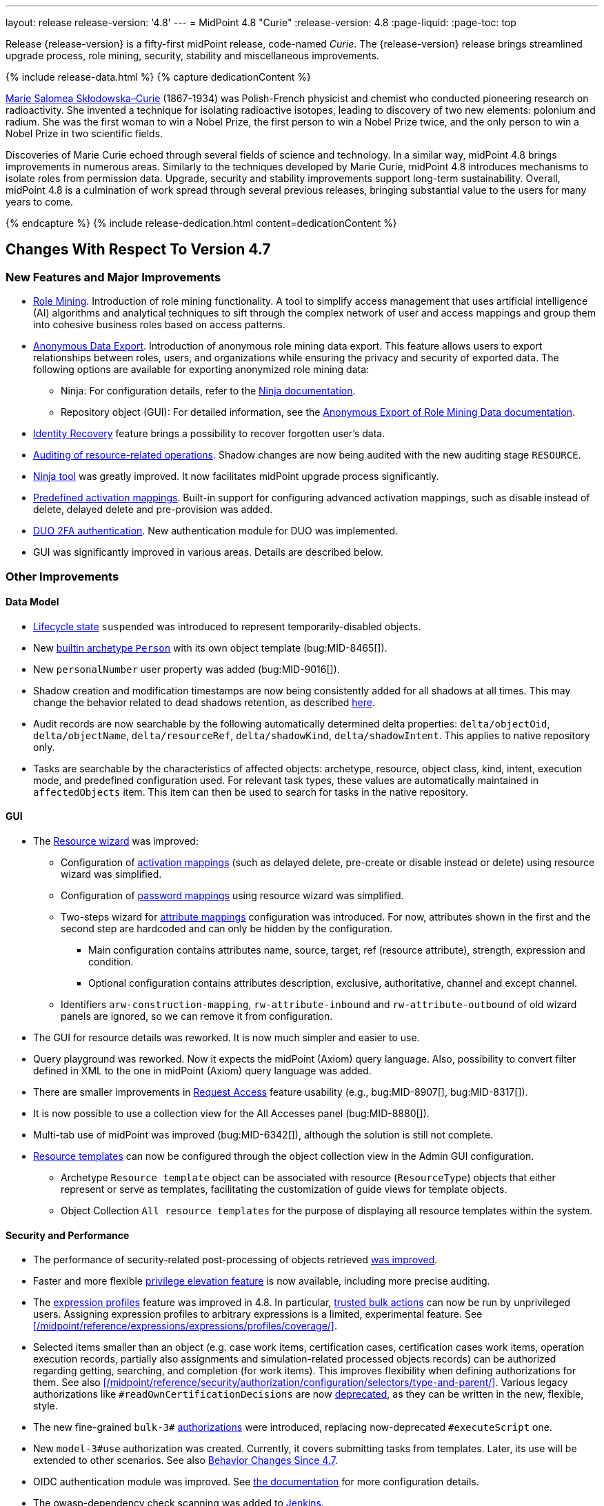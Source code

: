 ---
layout: release
release-version: '4.8'
---
= MidPoint 4.8 "Curie"
:release-version: 4.8
:page-liquid:
:page-toc: top

Release {release-version} is a fifty-first midPoint release, code-named _Curie_.
The {release-version} release brings streamlined upgrade process, role mining, security, stability and miscellaneous improvements.

++++
{% include release-data.html %}
++++

++++
{% capture dedicationContent %}
<p>
<a href="https://en.wikipedia.org/wiki/Marie_Curie">Marie Salomea Skłodowska–Curie</a> (1867-1934) was Polish-French physicist and chemist who conducted pioneering research on radioactivity. She invented a technique for isolating radioactive isotopes, leading to discovery of two new elements: polonium and radium. She was the first woman to win a Nobel Prize, the first person to win a Nobel Prize twice, and the only person to win a Nobel Prize in two scientific fields.
</p>
<p>
 Discoveries of Marie Curie echoed through several fields of science and technology. In a similar way, midPoint 4.8 brings improvements in numerous areas. Similarly to the techniques developed by Marie Curie, midPoint 4.8 introduces mechanisms to isolate roles from permission data. Upgrade, security and stability improvements support long-term sustainability. Overall, midPoint 4.8 is a culmination of work spread through several previous releases, bringing substantial value to the users for many years to come.
</p>
{% endcapture %}
{% include release-dedication.html content=dedicationContent %}
++++

== Changes With Respect To Version 4.7

=== New Features and Major Improvements

* xref:/midpoint/reference/roles-policies/mining/[Role Mining].
Introduction of role mining functionality.
A tool to simplify access management that uses artificial intelligence (AI) algorithms and analytical techniques to sift through the complex network of user and access mappings and group them into cohesive business roles based on access patterns.

* xref:/midpoint/reference/roles-policies/mining/anonymous-data-export/[Anonymous Data Export].
Introduction of anonymous role mining data export. This feature allows users to export relationships between roles, users, and organizations while ensuring the privacy and security of exported data.
The following options are available for exporting anonymized role mining data:
** Ninja: For configuration details, refer to the
xref:/midpoint/reference/deployment/ninja/#role-mining-exportimport[Ninja documentation].
** Repository object (GUI): For detailed information, see the
xref:/midpoint/reference/roles-policies/mining/anonymous-data-export/#user-interface-export[Anonymous Export of Role Mining Data documentation].

* xref:/midpoint/reference/security/credentials/identity-recovery/[Identity Recovery] feature brings a possibility to recover forgotten user's data.

* xref:/midpoint/reference/security/audit/#_auditing_of_resource_object_changes[Auditing of resource-related operations]. Shadow changes are now being audited with the new auditing stage `RESOURCE`.

* xref:/midpoint/reference/deployment/ninja[Ninja tool] was greatly improved.
It now facilitates midPoint upgrade process significantly.

* xref:/midpoint/reference/resources/resource-configuration/schema-handling/activation.adoc#_predefined_activation_mappings[Predefined activation mappings]. Built-in support for configuring advanced activation mappings, such as disable instead of delete, delayed delete and pre-provision was added.

* xref:/midpoint/reference/security/authentication/flexible-authentication/configuration.adoc#_duo[DUO 2FA authentication]. New authentication module for DUO was implemented.

* GUI was significantly improved in various areas.
Details are described below.

=== Other Improvements

==== Data Model

* xref:/midpoint/reference/concepts/object-lifecycle/[Lifecycle state] `suspended` was introduced to represent temporarily-disabled objects.

* New xref:/midpoint/reference/schema/archetypes/person/[builtin archetype `Person`] with its own object template  (bug:MID-8465[]).

* New `personalNumber` user property was added (bug:MID-9016[]).

* Shadow creation and modification timestamps are now being consistently added for all shadows at all times.
This may change the behavior related to dead shadows retention, as described xref:/midpoint/reference/synchronization/consistency/#configuration[here].

* Audit records are now searchable by the following automatically determined delta properties: `delta/objectOid`, `delta/objectName`, `delta/resourceRef`, `delta/shadowKind`, `delta/shadowIntent`.
This applies to native repository only.

* Tasks are searchable by the characteristics of affected objects: archetype, resource, object class, kind, intent, execution mode, and predefined configuration used.
For relevant task types, these values are automatically maintained in `affectedObjects` item.
This item can then be used to search for tasks in the native repository.

==== GUI

* The xref:/midpoint/reference/admin-gui/resource-wizard/[Resource wizard] was improved:
** Configuration of xref:/midpoint/reference/admin-gui/resource-wizard/#activation[activation mappings] (such as delayed delete, pre-create or disable instead or delete) using resource wizard was simplified.
** Configuration of xref:/midpoint/reference/admin-gui/resource-wizard/#credentials[password mappings] using resource wizard was simplified.
** Two-steps wizard for xref:/midpoint/reference/admin-gui/resource-wizard/#attribute-mapping[attribute mappings] configuration was introduced.
For now, attributes shown in the first and the second step are hardcoded and can only be hidden by the configuration.
*** Main configuration contains attributes name, source, target, ref (resource attribute), strength, expression and condition.
*** Optional configuration contains attributes description, exclusive, authoritative, channel and except channel.
** Identifiers `arw-construction-mapping`, `rw-attribute-inbound` and `rw-attribute-outbound` of old wizard panels are ignored, so we can remove it from configuration.

* The GUI for resource details was reworked.
It is now much simpler and easier to use.

* Query playground was reworked.
Now it expects the midPoint (Axiom) query language.
Also, possibility to convert filter defined in XML to the one in midPoint (Axiom) query language was added.

* There are smaller improvements in xref:/midpoint/reference/admin-gui/request-access[Request Access] feature usability (e.g., bug:MID-8907[], bug:MID-8317[]).

* It is now possible to use a collection view for the All Accesses panel (bug:MID-8880[]).

* Multi-tab use of midPoint was improved (bug:MID-6342[]), although the solution is still not complete.

* xref:/midpoint/reference/resources/resource-configuration/inheritance/[Resource templates] can now be configured through the object collection view in the Admin GUI configuration.
** Archetype `Resource template` object can be associated with resource (`ResourceType`) objects that either represent or serve as templates, facilitating the customization of guide views for template objects.
** Object Collection `All resource templates` for the purpose of displaying all resource templates within the system.

==== Security and Performance

* The performance of security-related post-processing of objects retrieved xref:/midpoint/devel/design/apply-schemas-and-security-4.8/summary.adoc[was improved].

* Faster and more flexible xref:/midpoint/reference/security/privilege-elevation/[privilege elevation feature] is now available, including more precise auditing.

* The xref:/midpoint/reference/expressions/expressions/profiles/configuration.adoc[expression profiles] feature was improved in 4.8.
In particular, xref:/midpoint/reference/security/trusted-actions/[trusted bulk actions] can now be run by unprivileged users.
Assigning expression profiles to arbitrary expressions is a limited, experimental feature.
See xref:/midpoint/reference/expressions/expressions/profiles/coverage/[].

* Selected items smaller than an object (e.g. case work items, certification cases, certification cases work items, operation execution records, partially also assignments and simulation-related processed objects records) can be authorized regarding getting, searching, and completion (for work items).
This improves flexibility when defining authorizations for them.
See also xref:/midpoint/reference/security/authorization/configuration/selectors/type-and-parent/[].
Various legacy authorizations like `#readOwnCertificationDecisions` are now https://docs.evolveum.com/midpoint/devel/design/schema-cleanup-4.8/authorizations/[deprecated], as they can be written in the new, flexible, style.

* The new fine-grained `bulk-3#` xref:/midpoint/reference/security/authorization/bulk-actions/[authorizations] were introduced, replacing now-deprecated `#executeScript` one.

* New `model-3#use` authorization was created.
Currently, it covers submitting tasks from templates.
Later, its use will be extended to other scenarios.
See also xref:#_behavior_changes_since_4_7[Behavior Changes Since 4.7].

* OIDC authentication module was improved.
See https://docs.evolveum.com/midpoint/reference/security/authentication/flexible-authentication/configuration/#module-oidc[the documentation] for more configuration details.

* The owasp-dependency check scanning was added to https://jenkins.evolveum.com/view/midPoint-master/job/midpoint-master-security/[Jenkins].

==== Scripting

* Helper functions xref:/midpoint/reference/concepts/query/midpoint-query-language/query-language-in-groovy/[`midpoint.queryFor()` for Groovy] to use Query language directly from scripts were added.

* Library functions (and other kinds of expressions) can now be called directly from the bulk actions, using the new `expressionEvaluation` action.
See xref:/midpoint/reference/misc/bulk/actions/script-and-expression/[].

==== MidPoint Studio

* The midPoint query language is now much better supported in the Studio, regarding syntax highlighting, code completion, and error reporting.
This support will be further improved in the future.

==== Deployment Methodology

* As a part of midPoint 4.8 release, we have released also a new midPoint deployment methodology. Please refer to xref:/midpoint/methodology/first-steps/[] for more information.

==== Other

* Support for loading connectors from `connid-connectors` directory was added.
The use of original `icf-connectors` directory is deprecated.

* Groovy scripting language was updated to version 4.0.
See https://groovy-lang.org/releasenotes/groovy-4.0.html[Groovy 4.0 Release Notes] for more details.
** If using ScriptedSQL connector, it needs to be updated to latest version (2.3), which uses Groovy 4.
** Other third-party Groovy-based connectors needs to be updated to version, which use Groovy 4.


* Selected third-party dependencies underwent major updates - to Spring Framework 6, Hibernate 6, and Wicket 10.
Note that this resulted in migration from Java EE `javax` package names to `jakarta` package names.

* Documentation improvements: for example, a xref:/midpoint/reference/concepts/query/midpoint-query-language/searchable-items/[list of searchable items].

=== Releases Of Other Components

* New version (1.5.1.0) of xref:/connectors/connectors/org.identityconnectors.databasetable.DatabaseTableConnector/[DatabaseTable Connector] was released and bundled with midPoint. The connector suggest all names of columns for configuration properties related with name of column.

* New version (2.7) of xref:/connectors/connectors/com.evolveum.polygon.connector.csv.CsvConnector/[CSV Connector] was released and bundled with midPoint. The connector suggest all names of columns for configuration properties related with name of column.

* New version (3.7) of LDAP connector bundle (including xref:/connectors/connectors/com.evolveum.polygon.connector.ldap.LdapConnector/[LDAP Connector] and xref:/connectors/connectors/com.evolveum.polygon.connector.ldap.ad.AdLdapConnector/[Active Directory Connector]) was released and bundled with midPoint.
** This version improve processing of fetching existing entry when updating it in AD connector. (bug:MID-8929[]).
** Adding configuration option for suppression of user parameter exceptions and log only a warning message.

* Docker images will be released in Docker Hub soon after midPoint {release-version} release.

* Overlay project examples will be released soon after midPoint {release-version} release.

* xref:/midpoint/tools/studio/[MidPoint Studio] version {release-version} will be released soon after midPoint {release-version} release.

* xref:/midpoint/devel/prism/[Prism] data representation library {release-version} was released together with midPoint {release-version}.

* xref:/midpoint/reference/interfaces/midpoint-client-java/[Midpoint client Java library] will be released soon after midPoint {release-version} release.

[#_changes_with_respect_to_version_4_4]
== Changes With Respect To Version 4.4 LTS

* xref:/midpoint/reference/simulation/[Simulations]. They cover various mechanisms of "what-if" analysis in midPoint.
Now we can see expected effects of actions without the risk of damaging the system state.
We can separate production-ready parts of the configuration from those being developed, and choose what configuration should be engaged during specific simulation.
We can define binary "event marks" tagging individual objects being processed during simulation, as well as quantitative metrics for these objects and their changes.
All these metrics can be aggregated, analyzed, and reported on, along with details of individual changes.

* xref:/midpoint/reference/mark/[Object Marks] and Object Operation Policies. Added new mechanism for lightweight administrative / policy marking of objects (for now only shadows are supported).

* Significantly improved IGA reporting, such as report answering the question
xref:/midpoint/reference/misc/reports/examples/reference-search-based-report.adoc[Who has access to what and why].

* The whole look-and-feel was greatly improved along with upgrading AdminLTE from 2.4 to 3.2, Bootstrap from 3.4 to 4.6, Font-Awesome from 5.15 to 6.1.

* New xref:/midpoint/reference/admin-gui/request-access/[request access] wizard was implemented with the emphasis of better UX.
Also, xref:/midpoint/reference/admin-gui/request-access/configuration/[more configuration options] were added.

* xref:/midpoint/reference/correlation/[Smart correlation].
MidPoint now supports very flexible correlation of resource objects (accounts, groups, and so on) to respective focus objects (users, roles, orgs, ...).
Multiple weighted correlation rules can be used.
Matching based on fuzzy logic (Levenshtein distance, trigram similarity) is supported.
As experimental features, custom normalization and matching data from multiple sources are available.

* xref:/midpoint/reference/resources/resource-configuration/inheritance/[Resource templates]. No more copying-and-pasting of resource configuration fragments!
MidPoint now supports the inheritance between resources and resource object types.
This means the administrator can define features common to multiple resources, and put them in the "super-resource" (or resource template) definition.
The same is true at the level of resource object types.

* Generic Repository with PostgreSQL is not supported, if you are using PostgreSQL with generic repository, please migrate to xref:/midpoint/reference/repository/native-postgresql/[PostgreSQL native repository].

* Full support for midPoint query language. Since 4.8 it is possible to use xref:/midpoint/reference/concepts/query/midpoint-query-language/expressions/[expressions in filters] when using midPoint (Axiom) query language. In addition to this, new xref:/midpoint/reference/concepts/query/midpoint-query-language/query-language-in-groovy/[helper functions] were added to simplify usage of filters in script expressions. Those helper functions might be considered as public API for writing filters in scripts.

* Native fail-over support in xref:/connectors/connectors/com.evolveum.polygon.connector.ldap.LdapConnector/[LDAP connector]

* Many GUI and UX improvements focusing on easier first steps with midPoint.

* Java 11 platform is no longer supported.
Please use Java 17 or Java 21.

* PostgreSQL 13 is no longer supported.
Please upgrade to PostgreSQL 14 or 15 before upgrading to midPoint 4.8.

For more detailed list of changes please consult release notes of:

 * xref:/midpoint/release/4.5/[MidPoint 4.5 "Nightingale"]
 * xref:/midpoint/release/4.6/[MidPoint 4.6 "Baumgarten"]
 * xref:/midpoint/release/4.7/[MidPoint 4.7 "Johnson"]

++++
{% include release-quality.html %}
++++

=== Limitations

Following list provides summary of limitation of this midPoint release.

* Functionality that is marked as xref:/midpoint/versioning/experimental/[Experimental Functionality] is not supported for general use (yet).
Such features are not covered by midPoint support.
They are supported only for those subscribers that funded the development of this feature by the means of
xref:/support/subscription-sponsoring/[subscriptions and sponsoring] or for those that explicitly negotiated such support in their support contracts.

* MidPoint comes with bundled xref:/connectors/connectors/com.evolveum.polygon.connector.ldap.LdapConnector/[LDAP Connector].
Support for LDAP connector is included in standard midPoint support service, but there are limitations.
This "bundled" support only includes operations of LDAP connector that 100% compliant with LDAP standards.
Any non-standard functionality is explicitly excluded from the bundled support.
We strongly recommend to explicitly negotiate support for a specific LDAP server in your midPoint support contract.
Otherwise, only standard LDAP functionality is covered by the support.
See xref:/connectors/connectors/com.evolveum.polygon.connector.ldap.LdapConnector/[LDAP Connector] page for more details.

* MidPoint comes with bundled xref:/connectors/connectors/com.evolveum.polygon.connector.ldap.ad.AdLdapConnector/[Active Directory Connector (LDAP)].
Support for AD connector is included in standard midPoint support service, but there are limitations.
Only some versions of Active Directory deployments are supported.
Basic AD operations are supported, but advanced operations may not be supported at all.
The connector does not claim to be feature-complete.
See xref:/connectors/connectors/com.evolveum.polygon.connector.ldap.ad.AdLdapConnector/[Active Directory Connector (LDAP)] page for more details.

* MidPoint user interface has flexible (responsive) design, it is able to adapt to various screen sizes, including screen sizes used by some mobile devices.
However, midPoint administration interface is also quite complex, and it would be very difficult to correctly support all midPoint functionality on very small screens.
Therefore, midPoint often works well on larger mobile devices (tablets), but it is very likely to be problematic on small screens (mobile phones).
Even though midPoint may work well on mobile devices, the support for small screens is not included in standard midPoint subscription.
Partial support for small screens (e.g. only for self-service purposes) may be provided, but it has to be explicitly negotiated in a subscription contract.

* There are several add-ons and extensions for midPoint that are not explicitly distributed with midPoint.
This includes xref:/midpoint/reference/interfaces/midpoint-client-java/[Java client library],
various https://github.com/Evolveum/midpoint-samples[samples], scripts, connectors and other non-bundled items.
Support for these non-bundled items is limited.
Generally speaking, those non-bundled items are supported only for platform subscribers and those that explicitly negotiated the support in their contract.

* MidPoint contains a basic case management user interface.
This part of midPoint user interface is not finished.
The only supported parts of this user interface are those that are used to process requests, approvals, and manual correlation.
Other parts of case management user interface are considered to be experimental, especially the parts dealing with manual provisioning cases.

This list is just an overview, it may not be complete.
Please see the documentation regarding detailed limitations of individual features.

== Platforms

MidPoint is known to work well in the following deployment environment.
The following list is list of *tested* platforms, i.e. platforms that midPoint team or reliable partners personally tested with this release.
The version numbers in parentheses are the actual version numbers used for the tests.

It is very likely that midPoint will also work in similar environments.
But only the versions specified below are supported as part of midPoint subscription and support programs - unless a different version is explicitly agreed in the contract.

=== Operating System

MidPoint is likely to work on any operating system that supports the Java platform.
However, for *production deployment*, only some operating systems are supported:

* Linux (x86_64)
* Windows Server (2022)

We are positive that midPoint can be successfully installed on other operating systems, especially macOS and Microsoft Windows desktop.
Such installations can be used to for evaluation, demonstration or development purposes.
However, we do not support these operating systems for production environments.
The tooling for production use is not maintained, such as various run control (start/stop) scripts, low-level administration and migration tools, backup and recovery support and so on.
Please see xref:/midpoint/install/platform-support/[] for details.

Note that production deployments in Windows environments are supported only for LTS releases.

=== Java

Following Java platform versions are supported:

* Java 21.
This is a *recommended* platform.

* Java 17.

OpenJDK 21 is the recommended Java platform to run midPoint.

Support for Oracle builds of JDK is provided only for the period in which Oracle provides public support (free updates) for their builds.

MidPoint is an open source project, and as such it relies on open source components.
We cannot provide support for platform that do not have public updates as we would not have access to those updates, and therefore we cannot reproduce and fix issues.
Use of open source OpenJDK builds with public support is recommended instead of proprietary builds.

=== Databases

Since midPoint 4.4, midPoint comes with two repository implementations: _native_ and _generic_.
Native PostgreSQL repository implementation is strongly recommended for all production deployments.

See xref:/midpoint/reference/repository/repository-database-support/[] for more details.

Since midPoint 4.0, *PostgreSQL is the recommended database* for midPoint deployments.
Our strategy is to officially support the latest stable version of PostgreSQL database (to the practically possible extent).
PostgreSQL database is the only database with clear long-term support plan in midPoint.
We make no commitments for future support of any other database engines.
See xref:/midpoint/reference/repository/repository-database-support/[] page for the details.
Only a direct connection from midPoint to the database engine is supported.
Database and/or SQL proxies, database load balancers or any other devices (e.g. firewalls) that alter the communication are not supported.

==== Native Database Support

xref:/midpoint/reference/repository/native-postgresql/[Native PostgreSQL repository implementation] is developed and tuned
specially for PostgreSQL database, taking advantage of native database features, providing improved performance and scalability.

This is now the *primary and recommended repository* for midPoint deployments.
Following database engines are supported:

* PostgreSQL 16, 15, 14

PostgreSQL 16 is recommended.

==== Generic Database Support (deprecated)

xref:/midpoint/reference/repository/generic/[Generic repository implementation] is based on object-relational
mapping abstraction (Hibernate), supporting several database engines with the same code.
Following database engines are supported with this implementation:

* H2 (embedded).
Supported only in embedded mode.
Not supported for production deployments.
Only the version specifically bundled with midPoint is supported. +
H2 is intended only for development, demo and similar use cases.
It is *not* supported for any production use.
Also, upgrade of deployments based on H2 database are not supported.

* Oracle 21c
* Microsoft SQL Server 2019

Support for xref:/midpoint/reference/repository/generic/[generic repository implementation] together with all the database engines supported by this implementation is *deprecated*.
It is *strongly recommended* to migrate to xref:/midpoint/reference/repository/native-postgresql/[native PostgreSQL repository implementation] as soon as possible.
See xref:/midpoint/reference/repository/repository-database-support/[] for more details.

=== Supported Browsers

* Firefox
* Safari
* Chrome
* Edge
* Opera

Any recent version of the browsers is supported.
That means any stable stock version of the browser released in the last two years.
We formally support only stock, non-customized versions of the browsers without any extensions or other add-ons.
According to the experience most extensions should work fine with midPoint.
However, it is not possible to test midPoint with all of them and support all of them.
Therefore, if you chose to use extensions or customize the browser in any non-standard way you are doing that on your own risk.
We reserve the right not to support customized web browsers.

== Important Bundled Components

.Important bundled components
[%autowidth]
|===
| Component | Version | Description

| Tomcat
| 10.1.12
| Web container

| ConnId
| 1.5.1.10
| ConnId Connector Framework

| xref:/connectors/connectors/com.evolveum.polygon.connector.ldap.LdapConnector/[LDAP connector bundle]
| 3.7
| LDAP and Active Directory

| xref:/connectors/connectors/com.evolveum.polygon.connector.csv.CsvConnector/[CSV connector]
| 2.7
| Connector for CSV files

| xref:/connectors/connectors/org.identityconnectors.databasetable.DatabaseTableConnector/[DatabaseTable connector]
| 1.5.1.0
| Connector for simple database tables

|===

++++
{% include release-download.html %}
++++

== Upgrade

MidPoint is a software designed with easy upgradeability in mind.
We do our best to maintain strong backward compatibility of midPoint data model, configuration and system behavior.
However, midPoint is also very flexible and comprehensive software system with a very rich data model.
It is not humanly possible to test all the potential upgrade paths and scenarios.
Also, some changes in midPoint behavior are inevitable to maintain midPoint development pace.
Therefore, there may be some manual actions and configuration changes that need to be done during upgrades,
mostly related to xref:/midpoint/versioning/feature-lifecycle/[feature lifecycle].

This section provides overall overview of the changes and upgrade procedures.
Although we try to our best, it is not possible to foresee all possible uses of midPoint.
Therefore, the information provided in this section are for information purposes only without any guarantees of completeness.
In case of any doubts about upgrade or behavior changes please use services associated with xref:/support/subscription-sponsoring/[midPoint subscription programs].

Please refer to the xref:/midpoint/reference/upgrade/upgrade-guide/[] for general instructions and description of the upgrade process.
The guide describes the steps applicable for upgrades of all midPoint releases.
Following sections provide details regarding release {release-version}.

=== Upgrade From MidPoint 4.7.x

MidPoint {release-version} data model is backwards compatible with previous midPoint version.
Please follow our xref:/midpoint/reference/upgrade/upgrade-guide/[Upgrade guide] carefully.

[IMPORTANT]
Be sure to be on the latest maintenance version for 4.7, at least version 4.7.2, otherwise you will
not be warned about all the necessary schema changes and other possible incompatibilities.

Note that:

* There are database schema changes (see xref:/midpoint/reference/upgrade/database-schema-upgrade/[Database schema upgrade]).

* Version numbers of some bundled connectors have changed.
Connector references from the resource definitions that are using the bundled connectors need to be updated.

* See also the _Actions required_ information below.

It is strongly recommended migrating to the xref:/midpoint/reference/repository/native-postgresql/[new native PostgreSQL repository implementation]
for all deployments that have not migrated yet.
However, it is *not* recommended upgrading the system and migrating the repositories in one step.
It is recommended doing it in two separate steps.
Please see xref:/midpoint/reference/repository/native-postgresql/migration/[] for the details.

=== Upgrade From MidPoint 4.4.x LTS

Both midPoint 4.4 and midPoint 4.8 are xref:/support/long-term-support/[long-term support (LTS)] releases.
Therefore, there is a direct upgrade path from midPoint 4.4 to midPoint 4.8.
Please follow our
xref:/midpoint/reference/upgrade/upgrade-guide/[upgrade guide] carefully.

[IMPORTANT]
*Be sure to be on the latest maintenance version for 4.4 LTS*, at least version 4.4.6, otherwise you will
not be warned about all the necessary schema changes and other possible incompatibilities.

Upgrade of midPoint 4.4 to midPoint 4.8 is effectively upgrade of four midPoint versions in one step.
Although the upgrade scripts and instructions will do the "technical" part of the upgrade, updating the database schema and the software in a single step,
there still may be functionality changes in all the intermediary midPoint releases.
Therefore, it is *strongly recommended reading all the release notes for all the intermediary releases* (4.5, 4.6, 4.7 and 4.8), adjusting your configuration as necessary.

The most important changes are summarized in xref:#_changes_with_respect_to_version_4_4[Changes With Respect to Version 4.4] section.

Please see also xref:/midpoint/reference/support-4.8/upgrade/faq-issues/[Frequently asked questions for upgrade].

=== Upgrade From Other MidPoint Versions

Upgrade from midPoint versions other than 4.4.x or 4.7.x to midPoint {release-version} is not supported directly.
Please upgrade to one of these versions (at least 4.4.6 or 4.7.2) first.

=== Deprecation, Feature Removal And Major Incompatible Changes Since 4.7

NOTE: This section is relevant to the majority of midPoint deployments.
It refers to the most significant functionality removals and changes in this version.

* The `mailNonce` and `securityQuestionsForm` authentication modules were re-worked.
Since 4.8, we won't support authentication sequences with only `mailNonce` or only `securityQuestionsForm` module defined for password reset flow.
These modules have to be used together with `focusIdentification` module.
So, once the `mailNonce` or `securityQuestionsForm` module is executed, we already have information about the user who's trying to perform action (either password reset or login or anything else using flexible authentication sequence except registration/invitation flows).
These modules cannot be first in the sequence and cannot be alone.
Also added support to automatically remove nonce after successful authentication.

* Another change concerns reset password functionality.
Since 4.8, the user should be granted with `http://midpoint.evolveum.com/xml/ns/public/security/authorization-ui-3#resetPassword` authorization to be able to use Reset password feature.

* The support for XML filters was removed from the GUI.
Since 4.8 we recommend to use midPoint (axiom) query language instead.
Query converter was improved to provide the possibility to convert XML filters to midPoint query language.

* Ninja command line options were consolidated, some options were renamed.
More info xref:/midpoint/reference/deployment/ninja[here] and in bug:MID-7483[].

=== Changes In Initial Objects Since 4.7

NOTE: This section is relevant to the majority of midPoint deployments.

MidPoint has a built-in set of "initial objects" that it will automatically create in the database if they are not present.
This includes vital objects for the system to be configured (e.g., the role `Superuser` and the user `administrator`).
These objects may change in some midPoint releases.
However, midPoint is conservative and avoids overwriting customized configuration objects.
Therefore, midPoint does not overwrite existing objects when they are already in the database.
This may result in upgrade problems if the existing object contains configuration that is no longer supported in a new version.

The following list contains a description of changes to the initial objects in this midPoint release.
The complete new set of initial objects is in the `config/initial-objects` directory in both the source and binary distributions.

_Actions required:_ Please review the changes and apply them appropriately to your configuration. Ninja can help with updating existing initial objects during upgrade procedure using `initial-objects` command.
For more information see xref:/midpoint/reference/deployment/ninja/upgrade-with-ninja/#initial-objects[here].

* References to removed `category`, `handlerUri`, and `reportOutputOid` properties of tasks were deleted: from task archetypes and from GUI configurations.
See https://github.com/Evolveum/midpoint/commit/1fe4b60057d040f7424523cf24194bfcb7920f90[1fe4b6], https://github.com/Evolveum/midpoint/commit/b5a331b377a4fff0dbabd82e64da60f0b8c96c2b[b5a331], and https://github.com/Evolveum/midpoint/commit/6887e980c48e45a5ae22642932ed22e0c8b5f665[6887e9].

* `230-lookup-lifecycle-state.xml`: The `suspended` lifecycle state was added.

* Container IDs and configuration items identifiers were added to multiple objects, see https://github.com/Evolveum/midpoint/commit/6887e980c48e45a5ae22642932ed22e0c8b5f665[6887e9] and https://github.com/Evolveum/midpoint/commit/092db5c5ab1b21f578acab520a2ea35d0ed94904[092db5] (the last commit also adds missing `handlerUri` mapping to `520-archetype-task-certification.xml`).

* `270-object-collection-audit.xml` was adapted to internal API change in https://github.com/Evolveum/midpoint/commit/400d78c5372c9ec86b80d7d995af27f8a244a616[400d78].

Please review link:https://github.com/Evolveum/midpoint/commits/master/gui/admin-gui/src/main/resources/initial-objects[source code history] for detailed list of changes.

TIP: Copies of initial object files are located in `config/initial-objects` directory of midPoint distribution packages. These files can be used as a reference during upgrades.
On-line version can be found in https://github.com/Evolveum/midpoint/tree/v{release-version}/config/initial-objects[midPoint source code].

=== Schema Changes Since 4.7

NOTE: This section is relevant to the majority of midPoint deployments.
It describes what data items were marked as deprecated, or removed altogether from the schema.
You should at least scan through it - or use the `ninja` tool to check the deprecations for you.

.Items being deprecated
[%autowidth]
|===
| Type | Item or value | Note

| `UserType`
| `employeeNumber`
| Use `personalNumber` instead.

| `ActivationStatusType`
| `archived`
| The "archival" state is to be managed through the object lifecycle state instead.
Since 4.8, this value will not be put into "effectiveStatus" property anymore.

| `AbstractMappingType`
| `enabled`
| Use value `draft` for `lifecycleState` property instead to disable the mapping.

| `ExpressionType`, `ScriptExecutionPolicyActionType`
| `runAsRef`
| Use `privileges/runAsRef` instead.

| `LegacyCorrelationDefinitionType`, `CorrelationCasesDefinitionType`
| (the whole type)
| Use the new correlation definition in `schemaHandling` container.

| `GroupSelectionType`
| `searchFilterTemplate`, `userDisplayName`, `autocompleteMinChars`
| Use `autocompleteConfiguration` instead.

| `RoleCatalogType`
| `showRolesOfTeammate`
| Use `rolesOfTeammate` instead.

| `OidcResourceServerAuthenticationModuleType`
| `realm`, `issuerUri`, `jwkSetUri`, `nameOfUsernameClaim`, `singleSymmetricKey`, `trustedAlgorithm`, `trustingAsymmetricCertificate`, `keyStoreTrustingAsymmetricKey`
| Old configuration for resource oidc was moved to `jwt`.

| `AbstractRegistrationPolicyType`
| `name`, `displayName`
| Use `UserInterfaceFeatureType.identifier` and `UserInterfaceFeatureType.display.label` instead.

| `ActivityProfilingDefinitionType`
| `interval`
| Use `beforeItemCondition` instead.
(Experimental functionality.)

| task extension
| `retryLiveSyncErrors`
| Use `controlFlow/errorHandling` with the reaction of `ignore` instead.

| `WorkItemNotificationActionType`
| `handler`
| Experimental feature.
|===

.Removed items
[%autowidth]
|===
| Type | Item or value

| `CaseType`
| `taskRef`

| `PersonaConstructionType`
| `targetSubtype`

| `ArchetypePolicyType`
| `propertyConstraint`

| `RoleManagementConfigurationType`
| `roleCatalogRef`, `roleCatalogCollections`, `defaultCollection`

| `CleanupPoliciesType`
| `objectResults`

| `ModelExecuteOptionsType`
| `reconcileAffected`

| `IdMatchCorrelatorType`
| `followOn`

| `AdminGuiConfigurationType`
| `objectForms`, `userDashboard`

| `GuiObjectDetailsPageType`
| `forms`, `container`

| `GuiObjectListViewType`
| `additionalPanels`

| `SearchBoxConfigurationType`
| `defaultScope`, `defaultObjectType`

| `SearchItemType`
| `displayName`

| `GuiActionType`
| `name`

| `GuiObjectListViewAdditionalPanelsType`
| (the whole type)

| `LensProjectionContextType`
| `accountPasswordPolicy`, `accountPasswordPolicyRef`

| `ModuleSaml2KeyTypeType`
| `encryption`

| `TaskType`
| `category`, `recurrence`, `modelOperationContext`, `policyRule`, `errorHandlingStrategy`

| `StringWorkSegmentationType`
| `boundaryCharacters`
|===

_Actions required:_

* Inspect your configuration for deprecated items, and replace them by their suggested equivalents.
Make sure you don't use any removed items.
You can use `ninja` tool for this.

[#_behavior_changes_since_4_7]
=== Behavior Changes Since 4.7

[NOTE]
====
This section describes changes in the behavior that existed before this release.
New behavior is not mentioned here.
Plain bugfixes (correcting incorrect behavior) are skipped too.
Only things that cannot be described as simple "fixing" something are described here.

The changes since 4.7 are of interest probably for "advanced" midPoint deployments only.
You should at least scan through them, though.
====

* Mappings created by resource and role wizards are now by default `strong` (bug:MID-8756[]).

* The resolution of a function library object in `<function>` expression is now handled by a lower-level component (`FunctionLibraryManager`) without checking for authorizations.
If needed, the access to the functionality provided by these libraries can be restricted by expression profiles.
(Note that the calls to functions from withing scripts ignored authorizations from the beginning.)
See commit https://github.com/Evolveum/midpoint/commit/c9b1ceb18ead45cc193b1991c980015fed12c26e[c9b1ce].

* Using a task template (e.g., to implement custom GUI actions) no longer requires `#read` authorization for the task template object.
Instead, a new `model-3#use` authorization was created to cover this use case.
See also xref:/midpoint/reference/security/authorization/configuration/#object-authorization-actions[] and commit https://github.com/Evolveum/midpoint/commit/58096e01e18084b577ef459b7ef4faddf4d6421b[58096e].

* The new `bulk-3#` xref:/midpoint/reference/security/authorization/bulk-actions/[authorizations] replace (now deprecated and long-time confusing) `#executeScript` one.
See also commits https://github.com/Evolveum/midpoint/commit/291313570a62cea67addc43d3dc310c142810581[291313] and https://github.com/Evolveum/midpoint/commit/3c50c95c2f351bed92165dc4b9bed8140fd06839[3c50c9].

* Some authorizations were deprecated and removed, please see xref:/midpoint/devel/design/schema-cleanup-4.8/authorizations/[here].

* The `assignee` authorization clause now covers all assignees, not only assignees of open work items (commit https://github.com/Evolveum/midpoint/commit/c97e31dc[c97e31dc]).

* The simulation results are created for simulation (preview) activities by default
(commit https://github.com/Evolveum/midpoint/commit/da2312f4c29a0f8b85238ba7dc2948ed1cc5ef98[da2312]).

* The `archived` activation status value is no longer propagated to `effectiveStatus` and onto resources.
The default "magic" computed status in projection administrative status outbound mapping no longer contains this value.
See bug:MID-9026[] and commit https://github.com/Evolveum/midpoint/commit/0a384b387f7508f9e981d7dda30e14a873c15306[0a384b].

* Before 4.8, when assignments were inactivated because of focus lifecycle state change (e.g. active -> archived), related projections were _not_ removed under the default enforcement policy.
This is now changed - when the focus lifecycle state causes the inactivation of assignments, related projections are removed.
+
Also, archetype assignments were "always enabled".
This behavior changed: only the part of the assignments that sets the archetype is permanently enabled.
Other functionalities, like induced mappings, authorizations, constructions, providing values to roleMembershipRef now behave for archetypes in the same way as for roles, i.e., they are inactive for inactive archetype assignments.
+
See bug:MID-9061[] and commit https://github.com/Evolveum/midpoint/commit/a97e0802ba0023e0289207e8dd56f87055d450ae[a97e08].

* When report tasks are started from GUI, they are created through full clockwork processing.
This means that e.g. focus mappings defined in the "Report task" archetype are applied.
Also, the default names for these tasks were changed.
See bug:MID-8364 and commit https://github.com/Evolveum/midpoint/commit/57667565b08664009835e0d118bb9acbd7304fa7[576675].

* Incomplete accounts are now marked by `purpose` = `incomplete`, instead of `lifecycle` = `proposed`.
Deployments using account activation feature should activate all pending shadows before doing the upgrade, or migrate the data manually - by setting `purpose` property for those pending shadows appropriately.
If custom lifecycle state mappings are used, they need to be adapted.
Please see commit https://github.com/Evolveum/midpoint/commit/b2d33438e75ad49b27aed879d1f49761f9e5c284[b2d334].

* Shadow `metadata/createTimestamp` and `metadata/modifyTimestamp` is now being added for all shadow objects at all times.
This changes behaviour for resources which have non-zero `deadShadowRetentionPeriod` in consistency defined.
Previously shadows without such timestamps were removed right away if there were no pending operations, since midPoint couldn't compute _last activity timestamp_.

=== Java and REST API Changes Since 4.7

NOTE: As for the Java API, this section describes changes in `midpoint` and `basic` function libraries.
(MidPoint does not have explicitly defined Java API, yet.
But these two objects are something that can be unofficially considered to be the API of midPoint, usable e.g. from scripts.)

* Some of `javax` namespaces were migrated to `jakarta` namespaces, due to upgrade of Spring and Groovy 4. This may affect your scripts / overlays if you were using them. Most notable is `javax.xml.bind`, which was migrated to `jakarta.xml.bind`.
** Most notable rename for Groovy scripts is `javax.xml.bind.JAXBElement` to `jakarta.xml.bind.JAXBElement`.

* Groovy was updated to version 4, which changed some of exposed java package names. See https://groovy-lang.org/releasenotes/groovy-4.0.html[Groovy 4.0 Release Notes] for more details.

* The following methods were not checking authorizations of currently logged-in user, and were fixed to do so:
`midpoint.countAccounts`, `midpoint.getObjectsInConflictOnPropertyValue`, `midpoint.isUniquePropertyValue`.
See bug:MID-6241[] and commit https://github.com/Evolveum/midpoint/commit/1471bba52e363f81feabbec6f997507d8a7655fb[1471bb].

=== Internal Changes Since 4.7

NOTE: These changes should not influence people that use midPoint "as is".
They should also not influence the XML/JSON/YAML-based customizations or scripting expressions that rely just on the provided library classes.
These changes will influence midPoint forks and deployments that are heavily customized using the Java components.

* The post-processing of retrieved objects in the IDM Model subsystem (sometimes called "apply schemas and security") was xref:/midpoint/devel/design/apply-schemas-and-security-4.8/summary.adoc[simplified].

* Internal `SearchBasedActivityRunSpecifics` interface was changed.
This may affect those deployments that provide their own activity handlers.
See https://github.com/Evolveum/midpoint/commit/12f6f66d[12f6f66d].

=== Notes for Upgraders

Update from midPoint 4.4 LTS to midPoint 4.8 LTS is not only about upgrading the software and data.
It is also about upgrading the _deployment mindset_.
Many things that needed to be done as workaround during midPoint deployment are now integral parts of midPoint.
You should consider them when deploying new projects with midPoint.

==== Simulations Instead of Custom Data Comparison Tools

Customers and partners deploying midPoint in the past have struggled with the data in the existing target systems being integrated with midPoint.
As midPoint's policy attempts to set things right, especially with the usage of strong mappings and non-tolerant attribute configurations, there was always a change in overwriting data in target systems, which were not previously set according to the policies that midPoint applies to data.
To avoid this, customers and partners have created their own methodology using copies of target systems to which midPoint would provision and then the copy would be compared with the real target system data.
This works (it has to as there were previously no alternatives), but takes time to prepare the environment and comparison tools.

One of the biggest challenges when preparing midPoint 4.8 was this: prepare midPoint in a way that such tools will not be necessary.
This required not just midPoint development, but also creation of the new deployment methodology which we named xref:/midpoint/methodology/first-steps/[].
Using the new midPoint features such as xref:/midpoint/reference/admin-gui/simulations/[], xref:/midpoint/reference/mark/[] you can now deploy midPoint safely even if the target system data quality is low.
midPoint allows you to see "what would happen if you turn this configuration on" and avoid any unexpected data modification or even deletion.

Custom data comparison tools should be no more needed.

You should familiarize yourselves with the concept of xref:/midpoint/reference/admin-gui/simulations/[simulations] to simplify your new resources integration from now on.

==== Resource Wizard

In previous versions of midPoint, administrators needed to define the resource configuration in midPoint XML language.
Even though there were https://github.com/Evolveum/midpoint-samples/[numerous samples] for many resources, creating the first resources was definitely not an easy process.

Starting with midPoint 4.8, xref:/midpoint/reference/admin-gui/resource-wizard/[] is at help.
It allows creation and subsequent editing of midPoint resource configuration using only GUI and no XML language.
This is especially helpful when you are starting with midPoint or want just to try if midPoint would fit in your environment.

You should familiarize yourselves with the xref:/midpoint/reference/admin-gui/resource-wizard/[resource wizard] and try its features in order to simplify your resource creation and configuration.

NOTE: The XML language can be still used for midPoint configuration. Resource wizard should not remove any configuration which is not supported in the wizard yet.

==== Object Marks

In previous version of midPoint, it was possible to define Protected accounts that midPoint should never update or delete and that should be ignored during synchronization.
The definition of protected accounts was in the resource, which required knowledge of midPoint XML language and proper midPoint authorizations for anyone who would like to add new protected account definitions.

This changes with midPoint 4.8.
The protected accounts can be now defined in GUI: either in the list of resource objects or in the simulation results.
And that's not all: midPoint now supports much more than "just" Protected accounts.
Object marks can be used to configure any of midPoint built-in marks, e.g. "Protected", "Do not touch", "Correlate later".
Custom object marks can be added as well.
This is how midPoint allows definition of exceptions for existing resource data that should be processed only partially or not at all, just like the original Protected accounts.

The object marks references are stored in midPoint Shadow objects in addition to the protected accounts policy defined in the resource.

You should familiarize yourselves with the concept of xref:/midpoint/reference/mark/[object marks] to significantly simplify definition of the provisioning exceptions for your resource objects.

==== Object Lifecycle Status

In previous versions of midPoint, multiple properties were used to activate/deactivate users or other parts of configuration.
For example, `activation/administrativeStatus` was used to enable/disable users; resource mappings had `enabled` property etc.
Starting with midPoint 4.8, xref:/midpoint/reference/concepts/object-lifecycle/[object lifecycle state] becomes more prominent as it is used in xref:/midpoint/reference/admin-gui/simulations/[simulations].
The same lifecycle state is used to enable/disable mappings (`lifecycleState=draft`).
It is also used for activation and deactivation of users in the xref:/midpoint/methodology/first-steps/[], perhaps even more concrete for Automation.

We plan to extend the usage of lifecycle state even more in the upcoming versions of midPoint.

You should familiarize yourselves with the concept of xref:/midpoint/reference/concepts/object-lifecycle/[object lifecycle] if you have not yet used it and also with its usage in the xref:/midpoint/methodology/first-steps/[].

==== Emphasis on Iterative Approach

We have always recommended the xref:/iam/identity-management-project/[iterative approach]  to identity projects with midPoint.
With the xref:/midpoint/methodology/first-steps/[First Steps Methodology] this is now much more than just a recommendation.
The new midPoint features as xref:/midpoint/reference/admin-gui/simulations/[simulations], xref:/midpoint/reference/mark/[object marks]  and xref:/midpoint/reference/admin-gui/resource-wizard/[resource wizard] encourage you to work in iterations and update your configurations based on results of simulations.

++++
{% include release-issues.html %}
++++

